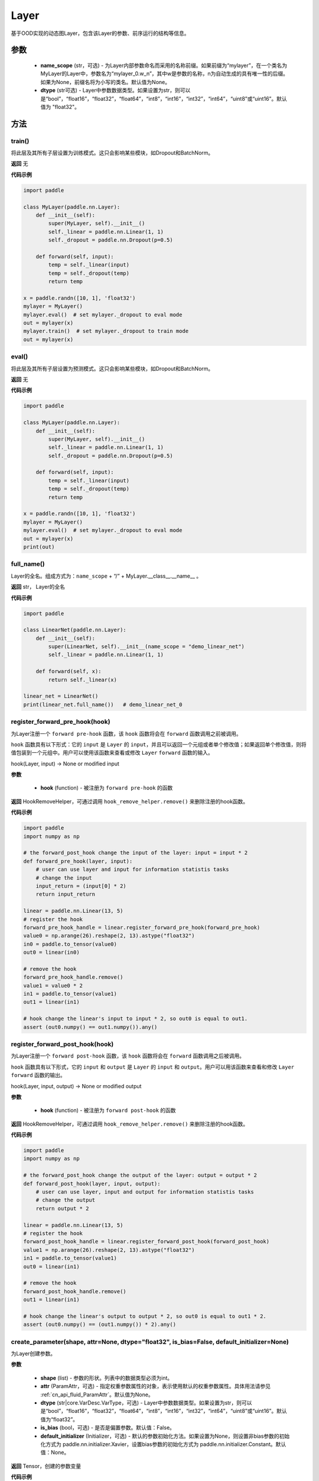 .. _cn_api_fluid_dygraph_Layer:

Layer
-------------------------------

.. py:class:: paddle.nn.Layer(name_scope=None, dtype="float32")




基于OOD实现的动态图Layer，包含该Layer的参数、前序运行的结构等信息。

参数
::::::::::::

    - **name_scope** (str，可选) - 为Layer内部参数命名而采用的名称前缀。如果前缀为“mylayer”，在一个类名为MyLayer的Layer中，参数名为“mylayer_0.w_n”，其中w是参数的名称，n为自动生成的具有唯一性的后缀。如果为None，前缀名将为小写的类名。默认值为None。
    - **dtype** (str可选) - Layer中参数数据类型。如果设置为str，则可以是“bool”，“float16”，“float32”，“float64”，“int8”，“int16”，“int32”，“int64”，“uint8”或“uint16”。默认值为 "float32"。

方法
::::::::::::
train()
'''''''''

将此层及其所有子层设置为训练模式。这只会影响某些模块，如Dropout和BatchNorm。

**返回**
无

**代码示例**

.. code-block:: python

    import paddle

    class MyLayer(paddle.nn.Layer):
        def __init__(self):
            super(MyLayer, self).__init__()
            self._linear = paddle.nn.Linear(1, 1)
            self._dropout = paddle.nn.Dropout(p=0.5)

        def forward(self, input):
            temp = self._linear(input)
            temp = self._dropout(temp)
            return temp

    x = paddle.randn([10, 1], 'float32')
    mylayer = MyLayer()
    mylayer.eval()  # set mylayer._dropout to eval mode
    out = mylayer(x)
    mylayer.train()  # set mylayer._dropout to train mode
    out = mylayer(x)

eval()
'''''''''

将此层及其所有子层设置为预测模式。这只会影响某些模块，如Dropout和BatchNorm。

**返回**
无

**代码示例**

.. code-block:: python

    import paddle

    class MyLayer(paddle.nn.Layer):
        def __init__(self):
            super(MyLayer, self).__init__()
            self._linear = paddle.nn.Linear(1, 1)
            self._dropout = paddle.nn.Dropout(p=0.5)

        def forward(self, input):
            temp = self._linear(input)
            temp = self._dropout(temp)
            return temp

    x = paddle.randn([10, 1], 'float32')
    mylayer = MyLayer()
    mylayer.eval()  # set mylayer._dropout to eval mode
    out = mylayer(x)
    print(out)

full_name()
'''''''''

Layer的全名。组成方式为：``name_scope`` + “/” + MyLayer.__class__.__name__ 。

**返回**
str， Layer的全名

**代码示例**

.. code-block:: python

    import paddle

    class LinearNet(paddle.nn.Layer):
        def __init__(self):
            super(LinearNet, self).__init__(name_scope = "demo_linear_net")
            self._linear = paddle.nn.Linear(1, 1)

        def forward(self, x):
            return self._linear(x)

    linear_net = LinearNet()
    print(linear_net.full_name())   # demo_linear_net_0

register_forward_pre_hook(hook)
'''''''''

为Layer注册一个 ``forward pre-hook`` 函数，该 ``hook`` 函数将会在 ``forward`` 函数调用之前被调用。

``hook`` 函数具有以下形式：它的 ``input`` 是 ``Layer`` 的 ``input``，并且可以返回一个元组或者单个修改值；如果返回单个修改值，则将值包装到一个元组中。用户可以使用该函数来查看或修改 ``Layer`` ``forward`` 函数的输入。

hook(Layer, input) -> None or modified input

**参数**

    - **hook** (function) - 被注册为 ``forward pre-hook`` 的函数

**返回**
HookRemoveHelper，可通过调用 ``hook_remove_helper.remove()`` 来删除注册的hook函数。

**代码示例**

.. code-block:: python

    import paddle
    import numpy as np

    # the forward_post_hook change the input of the layer: input = input * 2
    def forward_pre_hook(layer, input):
        # user can use layer and input for information statistis tasks
        # change the input
        input_return = (input[0] * 2)
        return input_return

    linear = paddle.nn.Linear(13, 5)
    # register the hook
    forward_pre_hook_handle = linear.register_forward_pre_hook(forward_pre_hook)
    value0 = np.arange(26).reshape(2, 13).astype("float32")
    in0 = paddle.to_tensor(value0)
    out0 = linear(in0)

    # remove the hook
    forward_pre_hook_handle.remove()
    value1 = value0 * 2
    in1 = paddle.to_tensor(value1)
    out1 = linear(in1)

    # hook change the linear's input to input * 2, so out0 is equal to out1.
    assert (out0.numpy() == out1.numpy()).any()

register_forward_post_hook(hook)
'''''''''

为Layer注册一个 ``forward post-hook`` 函数，该 ``hook`` 函数将会在 ``forward`` 函数调用之后被调用。

``hook`` 函数具有以下形式，它的 ``input`` 和 ``output`` 是 ``Layer`` 的 ``input`` 和 ``output``。用户可以用该函数来查看和修改 ``Layer`` ``forward`` 函数的输出。

hook(Layer, input, output) -> None or modified output

**参数**

    - **hook** (function) - 被注册为 ``forward post-hook`` 的函数

**返回**
HookRemoveHelper，可通过调用 ``hook_remove_helper.remove()`` 来删除注册的hook函数。

**代码示例**

.. code-block:: python

    import paddle
    import numpy as np

    # the forward_post_hook change the output of the layer: output = output * 2
    def forward_post_hook(layer, input, output):
        # user can use layer, input and output for information statistis tasks
        # change the output
        return output * 2

    linear = paddle.nn.Linear(13, 5)
    # register the hook
    forward_post_hook_handle = linear.register_forward_post_hook(forward_post_hook)
    value1 = np.arange(26).reshape(2, 13).astype("float32")
    in1 = paddle.to_tensor(value1)
    out0 = linear(in1)

    # remove the hook
    forward_post_hook_handle.remove()
    out1 = linear(in1)

    # hook change the linear's output to output * 2, so out0 is equal to out1 * 2.
    assert (out0.numpy() == (out1.numpy()) * 2).any()

create_parameter(shape, attr=None, dtype="float32", is_bias=False, default_initializer=None)
'''''''''

为Layer创建参数。

**参数**

    - **shape** (list) - 参数的形状。列表中的数据类型必须为int。
    - **attr** (ParamAttr，可选) - 指定权重参数属性的对象，表示使用默认的权重参数属性。具体用法请参见 :ref:`cn_api_fluid_ParamAttr`。默认值为None。
    - **dtype** (str|core.VarDesc.VarType，可选) - Layer中参数数据类型。如果设置为str，则可以是“bool”，“float16”，“float32”，“float64”，“int8”，“int16”，“int32”，“int64”，“uint8”或“uint16”。默认值为“float32”。
    - **is_bias** (bool，可选) - 是否是偏置参数。默认值：False。
    - **default_initializer** (Initializer，可选) - 默认的参数初始化方法。如果设置为None，则设置非bias参数的初始化方式为 paddle.nn.initializer.Xavier，设置bias参数的初始化方式为 paddle.nn.initializer.Constant。默认值：None。

**返回**
Tensor，创建的参数变量

**代码示例**

.. code-block:: python

    import paddle

    class MyLayer(paddle.nn.Layer):
        def __init__(self):
            super(MyLayer, self).__init__()
            self._linear = paddle.nn.Linear(1, 1)
            w_tmp = self.create_parameter([1,1])
            self.add_parameter("w_tmp", w_tmp)

        def forward(self, input):
            return self._linear(input)

    mylayer = MyLayer()
    for name, param in mylayer.named_parameters():
        print(name, param)      # will print w_tmp,_linear.weight,_linear.bias

create_variable(name=None, persistable=None, dtype=None)
'''''''''

为Layer创建变量。

**参数**

    - **name** (str，可选) - 具体用法请参见 :ref:`api_guide_Name`，一般无需设置，默认值为 None。
    - **persistable** (bool，可选) - 是否为持久性变量，后续会被移出。默认值：None。
    - **dtype** (str，可选) - Layer中参数数据类型。如果设置为str，则可以是“bool”，“float16”，“float32”，“float64”，“int8”，“int16”，“int32”，“int64”，“uint8”或“uint16”。默认值为 "float32" 。

**返回**
Tensor，返回创建的 ``Tensor``

**代码示例**

.. code-block:: python

    import paddle

    class MyLinear(paddle.nn.Layer):
        def __init__(self,
                    in_features,
                    out_features):
            super(MyLinear, self).__init__()
            self.linear = paddle.nn.Linear( 10, 10)

            self.back_var = self.create_variable(name = "linear_tmp_0", dtype=self._dtype)

        def forward(self, input):
            out = self.linear(input)
            paddle.assign( out, self.back_var)

            return out

create_tensor(name=None, persistable=None, dtype=None)
'''''''''

为Layer创建变量。

**参数**

    - **name** (str，可选) - 具体用法请参见 :ref:`api_guide_Name`，一般无需设置，默认值为 None。
    - **persistable** (bool，可选) - 是否为持久性变量，后续会被移出。默认值：None。
    - **dtype** (str，可选) - Layer中参数数据类型。如果设置为str，则可以是“bool”，“float16”，“float32”，“float64”，“int8”，“int16”，“int32”，“int64”，“uint8”或“uint16”。默认值为 "float32" 。

**返回**
Tensor，返回创建的 ``Tensor``

**代码示例**

.. code-block:: python

    import paddle

    class MyLinear(paddle.nn.Layer):
        def __init__(self,
                    in_features,
                    out_features):
            super(MyLinear, self).__init__()
            self.linear = paddle.nn.Linear( 10, 10)

            self.back_var = self.create_tensor(name = "linear_tmp_0", dtype=self._dtype)

        def forward(self, input):
            out = self.linear(input)
            paddle.assign( out, self.back_var)

            return out


parameters(include_sublayers=True)
'''''''''

返回一个由当前层及其子层的所有参数组成的列表。

**参数**

    - **include_sublayers** (bool，可选) - 是否返回子层的参数。如果为True，返回的列表中包含子层的参数。默认值：True。

**返回**
list，一个由当前层及其子层的所有参数组成的列表，列表中的元素类型为Parameter(Tensor)。

**代码示例**

.. code-block:: python

    import paddle

    linear = paddle.nn.Linear(1,1)
    print(linear.parameters())  # print linear_0.w_0 and linear_0.b_0

children()
'''''''''

返回所有子层的迭代器。

**返回**
iterator，子层的迭代器。

**代码示例**

.. code-block:: python

    import paddle

    linear1 = paddle.nn.Linear(10, 3)
    linear2 = paddle.nn.Linear(3, 10, bias_attr=False)
    model = paddle.nn.Sequential(linear1, linear2)

    layer_list = list(model.children())

    print(layer_list)   # [<paddle.nn.layer.common.Linear object at 0x7f7b8113f830>, <paddle.nn.layer.common.Linear object at 0x7f7b8113f950>]

named_children()
'''''''''

返回所有子层的迭代器，生成子层名称和子层的元组。

**返回**
iterator，产出子层名称和子层的元组的迭代器。

**代码示例**

.. code-block:: python

    import paddle

    linear1 = paddle.nn.Linear(10, 3)
    linear2 = paddle.nn.Linear(3, 10, bias_attr=False)
    model = paddle.nn.Sequential(linear1, linear2)
    for prefix, layer in model.named_children():
        print(prefix, layer)
        # ('0', <paddle.nn.layer.common.Linear object at 0x7fb61ed85830>)
        # ('1', <paddle.nn.layer.common.Linear object at 0x7fb61ed85950>)

sublayers(include_self=False)
'''''''''

返回一个由所有子层组成的列表。

**参数**

    - **include_self** (bool，可选) - 是否包含本层。如果为True，则包括本层。默认值：False

**返回**
 list，一个由所有子层组成的列表，列表中的元素类型为Layer。

**代码示例**

.. code-block:: python

    import paddle

    class MyLayer(paddle.nn.Layer):
        def __init__(self):
            super(MyLayer, self).__init__()
            self._linear = paddle.nn.Linear(1, 1)
            self._dropout = paddle.nn.Dropout(p=0.5)

        def forward(self, input):
            temp = self._linear(input)
            temp = self._dropout(temp)
            return temp

    mylayer = MyLayer()
    print(mylayer.sublayers())  # [<paddle.nn.layer.common.Linear object at 0x7f44b58977d0>, <paddle.nn.layer.common.Dropout object at 0x7f44b58978f0>]

clear_gradients()
'''''''''

清除该层所有参数的梯度。

**返回**
无

**代码示例**

.. code-block:: python

    import paddle
    import numpy as np

    value = np.arange(26).reshape(2, 13).astype("float32")
    a = paddle.to_tensor(value)
    linear = paddle.nn.Linear(13, 5)
    adam = paddle.optimizer.Adam(learning_rate=0.01,
                                parameters=linear.parameters())
    out = linear(a)
    out.backward()
    adam.step()
    linear.clear_gradients()

named_parameters(prefix='', include_sublayers=True)
'''''''''

返回层中所有参数的迭代器，生成名称和参数的元组。

**参数**

    - **prefix** (str，可选) - 在所有参数名称前加的前缀。默认值：''。
    - **include_sublayers** (bool，可选) - 是否返回子层的参数。如果为True，返回的列表中包含子层的参数。默认值：True。

**返回**
iterator，产出名称和参数的元组的迭代器。

**代码示例**

.. code-block:: python

    import paddle

    fc1 = paddle.nn.Linear(10, 3)
    fc2 = paddle.nn.Linear(3, 10, bias_attr=False)
    model = paddle.nn.Sequential(fc1, fc2)
    for name, param in model.named_parameters():
        print(name, param)

named_sublayers(prefix='', include_self=False, layers_set=None)
'''''''''

返回层中所有子层上的迭代器，生成名称和子层的元组。重复的子层只产生一次。

**参数**

    - **prefix** (str，可选) - 在所有参数名称前加的前缀。默认值：''。
    - **include_self** (bool，可选) - 是否包含该层自身。默认值：False。
    - **layers_set** (set，可选)：记录重复子层的集合。默认值：None。

**返回**
iterator，产出名称和子层的元组的迭代器。

**代码示例**

.. code-block:: python

    import paddle

    fc1 = paddle.nn.Linear(10, 3)
    fc2 = paddle.nn.Linear(3, 10, bias_attr=False)
    model = paddle.nn.Sequential(fc1, fc2)
    for prefix, layer in model.named_sublayers():
        print(prefix, layer)

register_buffer(name, tensor, persistable=True)
'''''''''

将一个Tensor注册为buffer。

buffer是一个不可训练的变量，不会被优化器更新，但在评估或预测阶段可能是必要的状态变量。比如 ``BatchNorm`` 中的均值和方差。

注册的buffer默认是可持久性的，会被保存到 ``state_dict`` 中。如果指定 ``persistable`` 参数为False，则会注册一个非持久性的buffer，即不会同步和保存到 ``state_dict`` 中。

**参数**

    - **name** (str) - 注册buffer的名字。可以通过此名字来访问已注册的buffer。
    - **tensor** (Tensor) - 将被注册为buffer的变量。
    - **persistable** (bool，可选) - 注册的buffer是否需要可持久性地保存到 ``state_dict`` 中。

**返回**
None

**代码示例**

.. code-block:: python

    import numpy as np
    import paddle

    linear = paddle.nn.Linear(10, 3)
    value = np.array([0]).astype("float32")
    buffer = paddle.to_tensor(value)
    linear.register_buffer("buf_name", buffer, persistable=True)
    # get the buffer by attribute.
    print(linear.buf_name)

buffers(include_sublayers=True)
'''''''''

返回一个由当前层及其子层的所有buffers组成的列表。

**参数**

    - **include_sublayers** (bool，可选) - 是否返回子层的buffers。如果为True，返回的列表中包含子层的buffers。默认值：True。

**返回**
list，一个由当前层及其子层的所有buffers组成的列表，列表中的元素类型为Tensor。

**代码示例**

.. code-block:: python

    import numpy as np
    import paddle

    linear = paddle.nn.Linear(10, 3)
    value = np.array([0]).astype("float32")
    buffer = paddle.to_tensor(value)
    linear.register_buffer("buf_name", buffer, persistable=True)

    print(linear.buffers())     # == print([linear.buf_name])

named_buffers(prefix='', include_sublayers=True)
'''''''''

返回层中所有buffers的迭代器，生成名称和buffer的元组。

**参数**

    - **prefix** (str，可选) - 在所有buffer名称前加的前缀。默认值：''。
    - **include_sublayers** (bool，可选) - 是否返回子层的buffers。如果为True，返回的列表中包含子层的buffers。默认值：True。

**返回**
iterator，产出名称和buffer的元组的迭代器。

**代码示例**

.. code-block:: python

    import numpy as np
    import paddle

    fc1 = paddle.nn.Linear(10, 3)
    buffer1 = paddle.to_tensor(np.array([0]).astype("float32"))
    # register a tensor as buffer by specific `persistable`
    fc1.register_buffer("buf_name_1", buffer1, persistable=True)

    fc2 = paddle.nn.Linear(3, 10)
    buffer2 = paddle.to_tensor(np.array([1]).astype("float32"))
    # register a buffer by assigning an attribute with Tensor.
    # The `persistable` can only be False by this way.
    fc2.buf_name_2 = buffer2

    model = paddle.nn.Sequential(fc1, fc2)

    # get all named buffers
    for name, buffer in model.named_buffers():
        print(name, buffer)

forward(*inputs, **kwargs)
'''''''''

定义每次调用时执行的计算。应该被所有子类覆盖。

**参数**

    - **\*inputs** (tuple) - 解包后的tuple参数。
    - **\*\*kwargs** (dict) - 解包后的dict参数。

**返回**
 无

add_sublayer(name, sublayer)
'''''''''

添加子层实例。可以通过self.name访问该sublayer。

**参数**

    - **name** (str) - 子层名。
    - **sublayer** (Layer) - Layer实例。

**返回**
Layer，添加的子层

**代码示例**

.. code-block:: python

    import paddle

    class MySequential(paddle.nn.Layer):
        def __init__(self, *layers):
            super(MySequential, self).__init__()
            if len(layers) > 0 and isinstance(layers[0], tuple):
                for name, layer in layers:
                    self.add_sublayer(name, layer)
            else:
                for idx, layer in enumerate(layers):
                    self.add_sublayer(str(idx), layer)

        def forward(self, input):
            for layer in self._sub_layers.values():
                input = layer(input)
            return input

    fc1 = paddle.nn.Linear(10, 3)
    fc2 = paddle.nn.Linear(3, 10, bias_attr=False)
    model = MySequential(fc1, fc2)
    for prefix, layer in model.named_sublayers():
        print(prefix, layer)


add_parameter(name, parameter)
'''''''''

添加参数实例。可以通过self.name访问该parameter。

**参数**

    - **name** (str) - 参数名。
    - **parameter** (Parameter) - Parameter实例。

**返回**
Parameter，传入的参数实例

**代码示例**

.. code-block:: python

    import paddle

    class MyLayer(paddle.nn.Layer):
        def __init__(self):
            super(MyLayer, self).__init__()
            self._linear = paddle.nn.Linear(1, 1)
            w_tmp = self.create_parameter([1,1])
            self.add_parameter("w_tmp", w_tmp)

        def forward(self, input):
            return self._linear(input)

    mylayer = MyLayer()
    for name, param in mylayer.named_parameters():
        print(name, param)      # will print w_tmp,_linear.weight,_linear.bias


state_dict(destination=None, include_sublayers=True, use_hook=True)
'''''''''

获取当前层及其子层的所有参数和可持久性buffers。并将所有参数和buffers存放在dict结构中。

**参数**

    - **destination** (dict，可选) - 如果提供 ``destination``，则所有参数和可持久性buffers都将存放在 ``destination`` 中。默认值：None。
    - **include_sublayers** (bool，可选) - 如果设置为True，则包括子层的参数和buffers。默认值：True。
    - **use_hook** (bool，可选) - 如果设置为True，将_state_dict_hooks中注册的函数应用于destination。默认值：True。

**返回**
dict，包含所有参数和可持久行buffers的dict

**代码示例**

.. code-block:: python

    import paddle

    emb = paddle.nn.Embedding(10, 10)

    state_dict = emb.state_dict()
    paddle.save( state_dict, "paddle_dy.pdparams")

set_state_dict(state_dict, use_structured_name=True)
'''''''''

根据传入的 ``state_dict`` 设置参数和可持久性buffers。所有参数和buffers将由 ``state_dict`` 中的 ``Tensor`` 设置。

**参数**

    - **state_dict** (dict) - 包含所有参数和可持久性buffers的dict。
    - **use_structured_name** (bool，可选) - 如果设置为True，将使用Layer的结构性变量名作为dict的key，否则将使用Parameter或者Buffer的变量名作为key。默认值：True。

**返回**
无

**代码示例**

.. code-block:: python

    import paddle

    emb = paddle.nn.Embedding(10, 10)

    state_dict = emb.state_dict()
    paddle.save(state_dict, "paddle_dy.pdparams")
    para_state_dict = paddle.load("paddle_dy.pdparams")
    emb.set_state_dict(para_state_dict)

to(device=None, dtype=None, blocking=None)
'''''''''

根据给定的device、dtype和blocking 转换 Layer中的parameters 和 buffers。

**参数**

    - **device** （str|paddle.CPUPlace()|paddle.CUDAPlace()|paddle.CUDAPinnedPlace()|paddle.XPUPlace()|None，可选) - 希望存储Layer 的设备位置。如果为None，设备位置和原始的Tensor 的设备位置一致。如果设备位置是string 类型，取值可为 ``cpu``, ``gpu:x`` and ``xpu:x``，这里的 ``x`` 是 GPUs 或者 XPUs的编号。默认值：None。
    - **dtype** （str|numpy.dtype|paddle.dtype|None，可选) - 数据的类型。如果为None，数据类型和原始的Tensor 一致。默认值：None。
    - **blocking** （bool|None，可选）- 如果为False并且当前Tensor处于固定内存上，将会发生主机到设备端的异步拷贝。否则，会发生同步拷贝。如果为None，blocking 会被设置为True。默认为False。

**代码示例**

.. code-block:: python

    import paddle

    linear=paddle.nn.Linear(2, 2)
    linear.weight
    #Parameter containing:
    #Tensor(shape=[2, 2], dtype=float32, place=CUDAPlace(0), stop_gradient=False,
    #       [[-0.32770029,  0.38653070],
    #        [ 0.46030545,  0.08158520]])

    linear.to(dtype='float64')
    linear.weight
    #Tenor(shape=[2, 2], dtype=float64, place=CUDAPlace(0), stop_gradient=False,
    #       [[-0.32770029,  0.38653070],
    #        [ 0.46030545,  0.08158520]])

    linear.to(device='cpu')
    linear.weight
    #Tensor(shape=[2, 2], dtype=float64, place=CPUPlace, stop_gradient=False,
    #       [[-0.32770029,  0.38653070],
    #        [ 0.46030545,  0.08158520]])
    linear.to(device=paddle.CUDAPinnedPlace(), blocking=False)
    linear.weight
    #Tensor(shape=[2, 2], dtype=float64, place=CUDAPinnedPlace, stop_gradient=False,
    #       [[-0.04989364, -0.56889004],
    #        [ 0.33960250,  0.96878713]])
